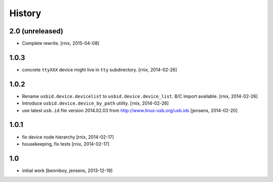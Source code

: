 
History
=======

2.0 (unreleased)
----------------

- Complete rewrite.
  [rnix, 2015-04-08]


1.0.3
-----

- concrete ``ttyXXX`` device might live in ``tty`` subdirectory.
  [rnix, 2014-02-26]


1.0.2
-----

- Rename ``usbid.device.devicelist`` to ``usbid.device.device_list``. B/C
  import available.
  [rnix, 2014-02-26]

- Introduce ``usbid.device.device_by_path`` utility.
  [rnix, 2014-02-26]

- use latest ``usb.id`` file version 2014.02.03 from 
  http://www.linux-usb.org/usb.ids
  [jensens, 2014-02-20]


1.0.1
-----

- fix device node hierarchy
  [rnix, 2014-02-17]

- housekeeping, fix tests
  [rnix, 2014-02-17]


1.0
---

- initial work
  [benniboy, jensens, 2013-12-19]

